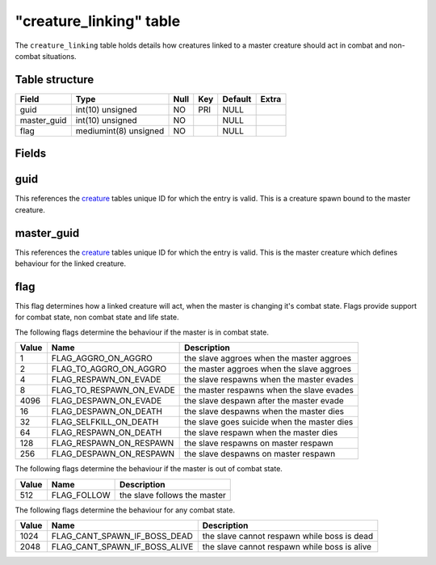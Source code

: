 .. _db-world-creature-linking:

=========================
"creature\_linking" table
=========================

The ``creature_linking`` table holds details how creatures linked to a
master creature should act in combat and non-combat situations.

Table structure
---------------

+----------------+-------------------------+--------+-------+-----------+---------+
| Field          | Type                    | Null   | Key   | Default   | Extra   |
+================+=========================+========+=======+===========+=========+
| guid           | int(10) unsigned        | NO     | PRI   | NULL      |         |
+----------------+-------------------------+--------+-------+-----------+---------+
| master\_guid   | int(10) unsigned        | NO     |       | NULL      |         |
+----------------+-------------------------+--------+-------+-----------+---------+
| flag           | mediumint(8) unsigned   | NO     |       | NULL      |         |
+----------------+-------------------------+--------+-------+-----------+---------+

Fields
------

guid
----

This references the `creature <creature>`__ tables unique ID for which
the entry is valid. This is a creature spawn bound to the master
creature.

master\_guid
------------

This references the `creature <creature>`__ tables unique ID for which
the entry is valid. This is the master creature which defines behaviour
for the linked creature.

flag
----

This flag determines how a linked creature will act, when the master is
changing it's combat state. Flags provide support for combat state, non
combat state and life state.

The following flags determine the behaviour if the master is in combat
state.

+---------+--------------------------------+-----------------------------------------------+
| Value   | Name                           | Description                                   |
+=========+================================+===============================================+
| 1       | FLAG\_AGGRO\_ON\_AGGRO         | the slave aggroes when the master aggroes     |
+---------+--------------------------------+-----------------------------------------------+
| 2       | FLAG\_TO\_AGGRO\_ON\_AGGRO     | the master aggroes when the slave aggroes     |
+---------+--------------------------------+-----------------------------------------------+
| 4       | FLAG\_RESPAWN\_ON\_EVADE       | the slave respawns when the master evades     |
+---------+--------------------------------+-----------------------------------------------+
| 8       | FLAG\_TO\_RESPAWN\_ON\_EVADE   | the master respawns when the slave evades     |
+---------+--------------------------------+-----------------------------------------------+
| 4096    | FLAG\_DESPAWN\_ON\_EVADE       | the slave despawn after the master evade      |
+---------+--------------------------------+-----------------------------------------------+
| 16      | FLAG\_DESPAWN\_ON\_DEATH       | the slave despawns when the master dies       |
+---------+--------------------------------+-----------------------------------------------+
| 32      | FLAG\_SELFKILL\_ON\_DEATH      | the slave goes suicide when the master dies   |
+---------+--------------------------------+-----------------------------------------------+
| 64      | FLAG\_RESPAWN\_ON\_DEATH       | the slave respawn when the master dies        |
+---------+--------------------------------+-----------------------------------------------+
| 128     | FLAG\_RESPAWN\_ON\_RESPAWN     | the slave respawns on master respawn          |
+---------+--------------------------------+-----------------------------------------------+
| 256     | FLAG\_DESPAWN\_ON\_RESPAWN     | the slave despawns on master respawn          |
+---------+--------------------------------+-----------------------------------------------+

The following flags determine the behaviour if the master is out of
combat state.

+---------+----------------+--------------------------------+
| Value   | Name           | Description                    |
+=========+================+================================+
| 512     | FLAG\_FOLLOW   | the slave follows the master   |
+---------+----------------+--------------------------------+

The following flags determine the behaviour for any combat state.

+---------+--------------------------------------+------------------------------------------------+
| Value   | Name                                 | Description                                    |
+=========+======================================+================================================+
| 1024    | FLAG\_CANT\_SPAWN\_IF\_BOSS\_DEAD    | the slave cannot respawn while boss is dead    |
+---------+--------------------------------------+------------------------------------------------+
| 2048    | FLAG\_CANT\_SPAWN\_IF\_BOSS\_ALIVE   | the slave cannot respawn while boss is alive   |
+---------+--------------------------------------+------------------------------------------------+

